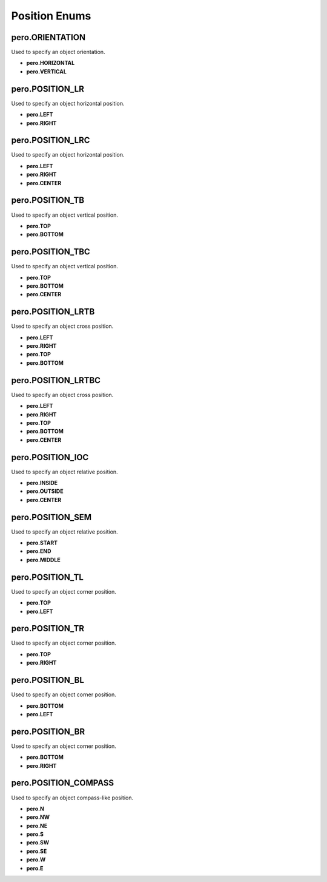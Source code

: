 Position Enums
==============

pero.ORIENTATION
----------------
Used to specify an object orientation.

- **pero.HORIZONTAL**
- **pero.VERTICAL**


pero.POSITION_LR
----------------
Used to specify an object horizontal position.

- **pero.LEFT**
- **pero.RIGHT**


pero.POSITION_LRC
-----------------
Used to specify an object horizontal position.

- **pero.LEFT**
- **pero.RIGHT**
- **pero.CENTER**


pero.POSITION_TB
----------------
Used to specify an object vertical position.

- **pero.TOP**
- **pero.BOTTOM**


pero.POSITION_TBC
-----------------
Used to specify an object vertical position.

- **pero.TOP**
- **pero.BOTTOM**
- **pero.CENTER**


pero.POSITION_LRTB
------------------
Used to specify an object cross position.

- **pero.LEFT**
- **pero.RIGHT**
- **pero.TOP**
- **pero.BOTTOM**


pero.POSITION_LRTBC
-------------------
Used to specify an object cross position.

- **pero.LEFT**
- **pero.RIGHT**
- **pero.TOP**
- **pero.BOTTOM**
- **pero.CENTER**


pero.POSITION_IOC
-----------------
Used to specify an object relative position.

- **pero.INSIDE**
- **pero.OUTSIDE**
- **pero.CENTER**


pero.POSITION_SEM
-----------------
Used to specify an object relative position.

- **pero.START**
- **pero.END**
- **pero.MIDDLE**


pero.POSITION_TL
----------------
Used to specify an object corner position.

- **pero.TOP**
- **pero.LEFT**


pero.POSITION_TR
----------------
Used to specify an object corner position.

- **pero.TOP**
- **pero.RIGHT**


pero.POSITION_BL
----------------
Used to specify an object corner position.

- **pero.BOTTOM**
- **pero.LEFT**


pero.POSITION_BR
----------------
Used to specify an object corner position.

- **pero.BOTTOM**
- **pero.RIGHT**


pero.POSITION_COMPASS
---------------------
Used to specify an object compass-like position.

- **pero.N**
- **pero.NW**
- **pero.NE**
- **pero.S**
- **pero.SW**
- **pero.SE**
- **pero.W**
- **pero.E**
